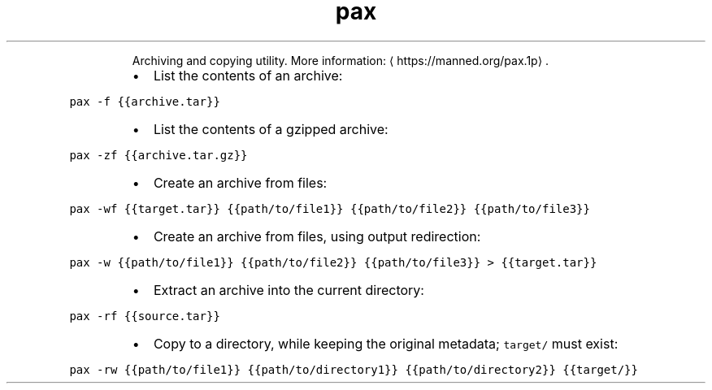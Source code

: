.TH pax
.PP
.RS
Archiving and copying utility.
More information: \[la]https://manned.org/pax.1p\[ra]\&.
.RE
.RS
.IP \(bu 2
List the contents of an archive:
.RE
.PP
\fB\fCpax \-f {{archive.tar}}\fR
.RS
.IP \(bu 2
List the contents of a gzipped archive:
.RE
.PP
\fB\fCpax \-zf {{archive.tar.gz}}\fR
.RS
.IP \(bu 2
Create an archive from files:
.RE
.PP
\fB\fCpax \-wf {{target.tar}} {{path/to/file1}} {{path/to/file2}} {{path/to/file3}}\fR
.RS
.IP \(bu 2
Create an archive from files, using output redirection:
.RE
.PP
\fB\fCpax \-w {{path/to/file1}} {{path/to/file2}} {{path/to/file3}} > {{target.tar}}\fR
.RS
.IP \(bu 2
Extract an archive into the current directory:
.RE
.PP
\fB\fCpax \-rf {{source.tar}}\fR
.RS
.IP \(bu 2
Copy to a directory, while keeping the original metadata; \fB\fCtarget/\fR must exist:
.RE
.PP
\fB\fCpax \-rw {{path/to/file1}} {{path/to/directory1}} {{path/to/directory2}} {{target/}}\fR
